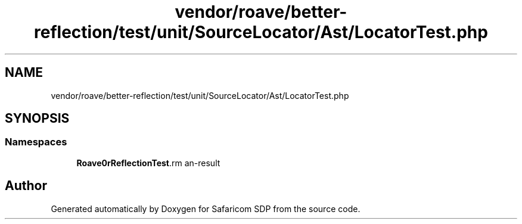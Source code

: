 .TH "vendor/roave/better-reflection/test/unit/SourceLocator/Ast/LocatorTest.php" 3 "Sat Sep 26 2020" "Safaricom SDP" \" -*- nroff -*-
.ad l
.nh
.SH NAME
vendor/roave/better-reflection/test/unit/SourceLocator/Ast/LocatorTest.php
.SH SYNOPSIS
.br
.PP
.SS "Namespaces"

.in +1c
.ti -1c
.RI " \fBRoave\\BetterReflectionTest\\Reflector\fP"
.br
.in -1c
.SH "Author"
.PP 
Generated automatically by Doxygen for Safaricom SDP from the source code\&.
